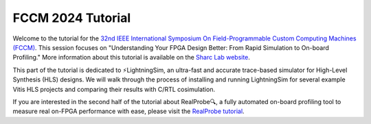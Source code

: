FCCM 2024 Tutorial
==================

Welcome to the tutorial for the `32nd IEEE International Symposium On Field-Programmable Custom Computing Machines (FCCM) <https://www.fccm.org/>`_. This session focuses on "Understanding Your FPGA Design Better: From Rapid Simulation to On-board Profiling." More information about this tutorial is available on the `Sharc Lab website <https://sharclab.ece.gatech.edu/open-source-projects/>`_.


.. image:: /images/logo.png
  :alt: The LightningSim logo.
  :width: 250

This part of the tutorial is dedicated to ⚡LightningSim, an ultra-fast and accurate trace-based simulator for High-Level Synthesis (HLS) designs. We will walk through the process of installing and running LightningSim for several example Vitis HLS projects and comparing their results with C/RTL cosimulation.

If you are interested in the second half of the tutorial about RealProbe🔍, a fully automated on-board profiling tool to measure real on-FPGA performance with ease, please visit the `RealProbe tutorial <https://realprobe-doc.readthedocs.io/en/latest/tutorial/tutorial.html>`_.
